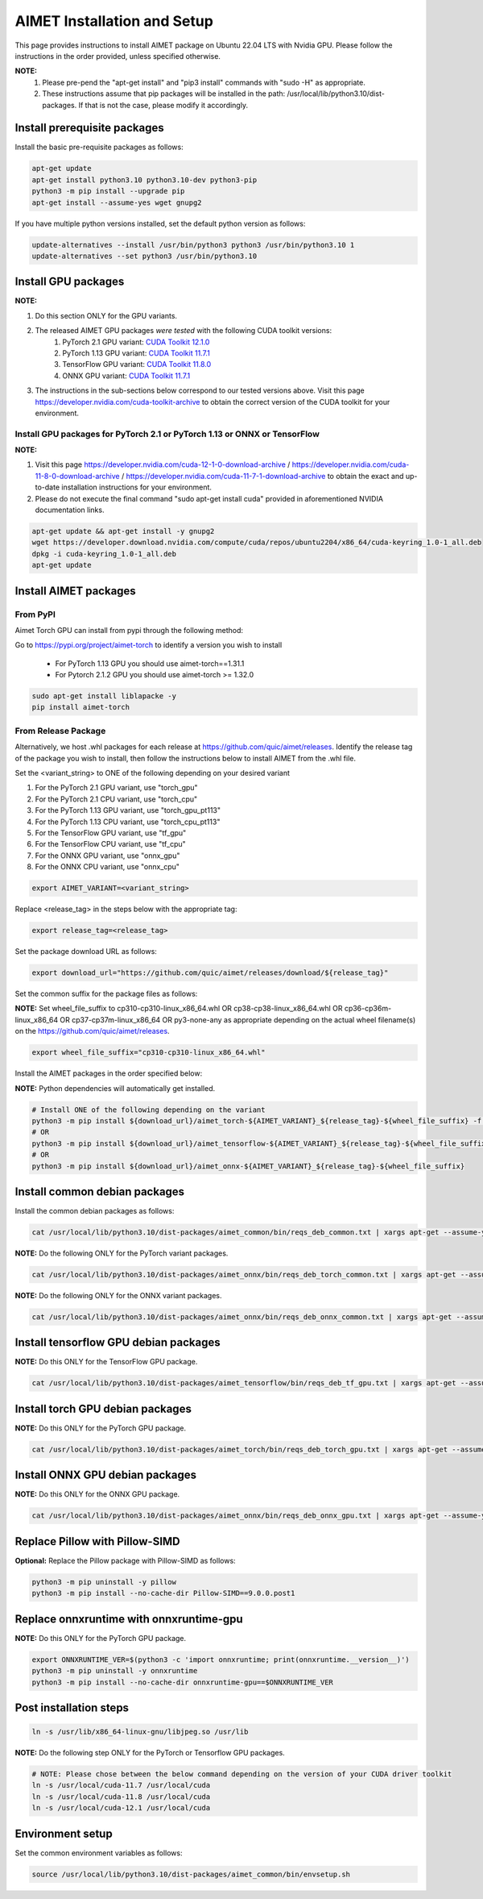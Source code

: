 .. # =============================================================================
   #  @@-COPYRIGHT-START-@@
   #
   #  Copyright (c) Qualcomm Technologies, Inc. and/or its subsidiaries.
   #
   #  Redistribution and use in source and binary forms, with or without
   #  modification, are permitted provided that the following conditions are met:
   #
   #  1. Redistributions of source code must retain the above copyright notice,
   #     this list of conditions and the following disclaimer.
   #
   #  2. Redistributions in binary form must reproduce the above copyright notice,
   #     this list of conditions and the following disclaimer in the documentation
   #     and/or other materials provided with the distribution.
   #
   #  3. Neither the name of the copyright holder nor the names of its contributors
   #     may be used to endorse or promote products derived from this software
   #     without specific prior written permission.
   #
   #  THIS SOFTWARE IS PROVIDED BY THE COPYRIGHT HOLDERS AND CONTRIBUTORS "AS IS"
   #  AND ANY EXPRESS OR IMPLIED WARRANTIES, INCLUDING, BUT NOT LIMITED TO, THE
   #  IMPLIED WARRANTIES OF MERCHANTABILITY AND FITNESS FOR A PARTICULAR PURPOSE
   #  ARE DISCLAIMED. IN NO EVENT SHALL THE COPYRIGHT HOLDER OR CONTRIBUTORS BE
   #  LIABLE FOR ANY DIRECT, INDIRECT, INCIDENTAL, SPECIAL, EXEMPLARY, OR
   #  CONSEQUENTIAL DAMAGES (INCLUDING, BUT NOT LIMITED TO, PROCUREMENT OF
   #  SUBSTITUTE GOODS OR SERVICES; LOSS OF USE, DATA, OR PROFITS; OR BUSINESS
   #  INTERRUPTION) HOWEVER CAUSED AND ON ANY THEORY OF LIABILITY, WHETHER IN
   #  CONTRACT, STRICT LIABILITY, OR TORT (INCLUDING NEGLIGENCE OR OTHERWISE)
   #  ARISING IN ANY WAY OUT OF THE USE OF THIS SOFTWARE, EVEN IF ADVISED OF THE
   #  POSSIBILITY OF SUCH DAMAGE.
   #
   #  SPDX-License-Identifier: BSD-3-Clause
   #
   #  @@-COPYRIGHT-END-@@
   # =============================================================================

.. _installation-host:

##############################
AIMET Installation and Setup
##############################

This page provides instructions to install AIMET package on Ubuntu 22.04 LTS with Nvidia GPU. Please follow the instructions in the order provided, unless specified otherwise.

**NOTE:**
    #. Please pre-pend the "apt-get install" and "pip3 install" commands with "sudo -H" as appropriate.
    #. These instructions assume that pip packages will be installed in the path: /usr/local/lib/python3.10/dist-packages. If that is not the case, please modify it accordingly.


Install prerequisite packages
~~~~~~~~~~~~~~~~~~~~~~~~~~~~~

Install the basic pre-requisite packages as follows:

.. code-block:: bash

    apt-get update
    apt-get install python3.10 python3.10-dev python3-pip
    python3 -m pip install --upgrade pip
    apt-get install --assume-yes wget gnupg2

If you have multiple python versions installed, set the default python version as follows:

.. code-block:: bash

    update-alternatives --install /usr/bin/python3 python3 /usr/bin/python3.10 1
    update-alternatives --set python3 /usr/bin/python3.10

Install GPU packages
~~~~~~~~~~~~~~~~~~~~~

**NOTE:**

#. Do this section ONLY for the GPU variants.
#. The released AIMET GPU packages *were tested* with the following CUDA toolkit versions:
    #. PyTorch 2.1 GPU variant: `CUDA Toolkit 12.1.0 <https://developer.nvidia.com/cuda-12-1-0-download-archive>`_
    #. PyTorch 1.13 GPU variant: `CUDA Toolkit 11.7.1 <https://developer.nvidia.com/cuda-11-7-1-download-archive>`_
    #. TensorFlow GPU variant: `CUDA Toolkit 11.8.0 <https://developer.nvidia.com/cuda-11-8-0-download-archive>`_
    #. ONNX GPU variant: `CUDA Toolkit 11.7.1 <https://developer.nvidia.com/cuda-11-7-1-download-archive>`_
#. The instructions in the sub-sections below correspond to our tested versions above. Visit this page https://developer.nvidia.com/cuda-toolkit-archive to obtain the correct version of the CUDA toolkit for your environment.

Install GPU packages for PyTorch 2.1 or PyTorch 1.13 or ONNX or TensorFlow
==========================================================================

**NOTE:**

#. Visit this page https://developer.nvidia.com/cuda-12-1-0-download-archive / https://developer.nvidia.com/cuda-11-8-0-download-archive / https://developer.nvidia.com/cuda-11-7-1-download-archive to obtain the exact and up-to-date installation instructions for your environment.
#. Please do not execute the final command "sudo apt-get install cuda" provided in aforementioned NVIDIA documentation links.

.. code-block:: bash

    apt-get update && apt-get install -y gnupg2
    wget https://developer.download.nvidia.com/compute/cuda/repos/ubuntu2204/x86_64/cuda-keyring_1.0-1_all.deb
    dpkg -i cuda-keyring_1.0-1_all.deb
    apt-get update

Install AIMET packages
~~~~~~~~~~~~~~~~~~~~~~~

From PyPI
=========

Aimet Torch GPU can install from pypi through the following method:

Go to https://pypi.org/project/aimet-torch to identify a version you wish to install

    - For PyTorch 1.13 GPU you should use aimet-torch==1.31.1
    - For Pytorch 2.1.2 GPU you should use aimet-torch >= 1.32.0

.. code-block:: bash

    sudo apt-get install liblapacke -y
    pip install aimet-torch


From Release Package
====================

Alternatively, we host .whl packages for each release at https://github.com/quic/aimet/releases. Identify the release tag
of the package you wish to install, then follow the instructions below to install AIMET from the .whl file.

Set the <variant_string> to ONE of the following depending on your desired variant

#. For the PyTorch 2.1 GPU variant, use "torch_gpu"
#. For the PyTorch 2.1 CPU variant, use "torch_cpu"
#. For the PyTorch 1.13 GPU variant, use "torch_gpu_pt113"
#. For the PyTorch 1.13 CPU variant, use "torch_cpu_pt113"
#. For the TensorFlow GPU variant, use "tf_gpu"
#. For the TensorFlow CPU variant, use "tf_cpu"
#. For the ONNX GPU variant, use "onnx_gpu"
#. For the ONNX CPU variant, use "onnx_cpu"

.. code-block:: bash

    export AIMET_VARIANT=<variant_string>

Replace <release_tag> in the steps below with the appropriate tag:

.. code-block:: bash

    export release_tag=<release_tag>

Set the package download URL as follows:

.. code-block:: bash

    export download_url="https://github.com/quic/aimet/releases/download/${release_tag}"

Set the common suffix for the package files as follows:

**NOTE:** Set wheel_file_suffix to cp310-cp310-linux_x86_64.whl OR cp38-cp38-linux_x86_64.whl OR cp36-cp36m-linux_x86_64 OR cp37-cp37m-linux_x86_64 OR py3-none-any as appropriate depending on the actual wheel filename(s) on the https://github.com/quic/aimet/releases.

.. code-block:: bash

    export wheel_file_suffix="cp310-cp310-linux_x86_64.whl"

Install the AIMET packages in the order specified below:

**NOTE:** Python dependencies will automatically get installed.

.. code-block:: bash

    # Install ONE of the following depending on the variant
    python3 -m pip install ${download_url}/aimet_torch-${AIMET_VARIANT}_${release_tag}-${wheel_file_suffix} -f https://download.pytorch.org/whl/torch_stable.html
    # OR
    python3 -m pip install ${download_url}/aimet_tensorflow-${AIMET_VARIANT}_${release_tag}-${wheel_file_suffix}
    # OR
    python3 -m pip install ${download_url}/aimet_onnx-${AIMET_VARIANT}_${release_tag}-${wheel_file_suffix}


Install common debian packages
~~~~~~~~~~~~~~~~~~~~~~~~~~~~~~

Install the common debian packages as follows:

.. code-block:: bash

    cat /usr/local/lib/python3.10/dist-packages/aimet_common/bin/reqs_deb_common.txt | xargs apt-get --assume-yes install

**NOTE:** Do the following ONLY for the PyTorch variant packages.

.. code-block:: bash

    cat /usr/local/lib/python3.10/dist-packages/aimet_onnx/bin/reqs_deb_torch_common.txt | xargs apt-get --assume-yes install

**NOTE:** Do the following ONLY for the ONNX variant packages.

.. code-block:: bash

    cat /usr/local/lib/python3.10/dist-packages/aimet_onnx/bin/reqs_deb_onnx_common.txt | xargs apt-get --assume-yes install

Install tensorflow GPU debian packages
~~~~~~~~~~~~~~~~~~~~~~~~~~~~~~~~~~~~~~~

**NOTE:** Do this ONLY for the TensorFlow GPU package.

.. code-block:: bash

    cat /usr/local/lib/python3.10/dist-packages/aimet_tensorflow/bin/reqs_deb_tf_gpu.txt | xargs apt-get --assume-yes install

Install torch GPU debian packages
~~~~~~~~~~~~~~~~~~~~~~~~~~~~~~~~~~

**NOTE:** Do this ONLY for the PyTorch GPU package.

.. code-block:: bash

    cat /usr/local/lib/python3.10/dist-packages/aimet_torch/bin/reqs_deb_torch_gpu.txt | xargs apt-get --assume-yes install

Install ONNX GPU debian packages
~~~~~~~~~~~~~~~~~~~~~~~~~~~~~~~~~~

**NOTE:** Do this ONLY for the ONNX GPU package.

.. code-block:: bash

    cat /usr/local/lib/python3.10/dist-packages/aimet_onnx/bin/reqs_deb_onnx_gpu.txt | xargs apt-get --assume-yes install

Replace Pillow with Pillow-SIMD
~~~~~~~~~~~~~~~~~~~~~~~~~~~~~~~~

**Optional:** Replace the Pillow package with Pillow-SIMD as follows:

.. code-block:: bash

    python3 -m pip uninstall -y pillow
    python3 -m pip install --no-cache-dir Pillow-SIMD==9.0.0.post1

Replace onnxruntime with onnxruntime-gpu
~~~~~~~~~~~~~~~~~~~~~~~~~~~~~~~~~~~~~~~~

**NOTE:** Do this ONLY for the PyTorch GPU package.

.. code-block:: bash

    export ONNXRUNTIME_VER=$(python3 -c 'import onnxruntime; print(onnxruntime.__version__)')
    python3 -m pip uninstall -y onnxruntime
    python3 -m pip install --no-cache-dir onnxruntime-gpu==$ONNXRUNTIME_VER

Post installation steps
~~~~~~~~~~~~~~~~~~~~~~~~

.. code-block:: bash

    ln -s /usr/lib/x86_64-linux-gnu/libjpeg.so /usr/lib

**NOTE:** Do the following step ONLY for the PyTorch or Tensorflow GPU packages.

.. code-block:: bash

    # NOTE: Please chose between the below command depending on the version of your CUDA driver toolkit
    ln -s /usr/local/cuda-11.7 /usr/local/cuda
    ln -s /usr/local/cuda-11.8 /usr/local/cuda
    ln -s /usr/local/cuda-12.1 /usr/local/cuda

Environment setup
~~~~~~~~~~~~~~~~~

Set the common environment variables as follows:

.. code-block:: bash

    source /usr/local/lib/python3.10/dist-packages/aimet_common/bin/envsetup.sh

